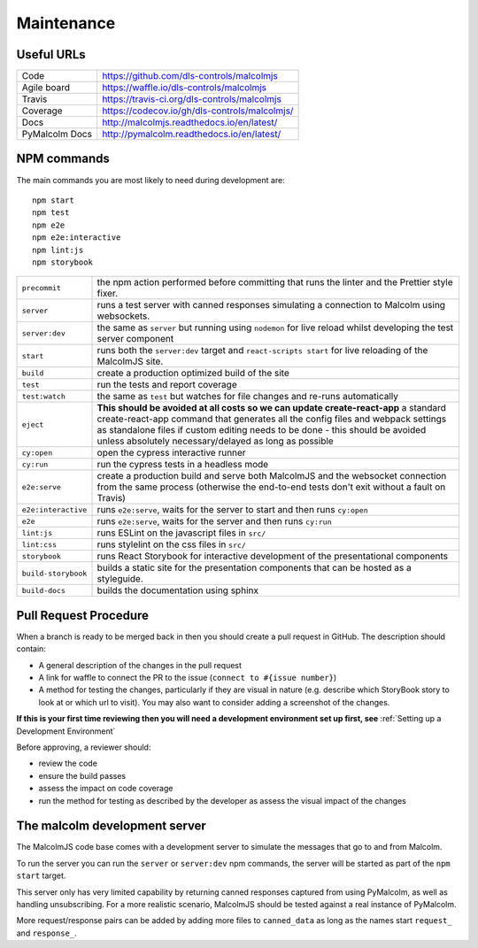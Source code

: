 Maintenance
==============

Useful URLs
^^^^^^^^^^^^^^^^

======================= ===========================================================
Code                     https://github.com/dls-controls/malcolmjs
Agile board              https://waffle.io/dls-controls/malcolmjs
Travis                   https://travis-ci.org/dls-controls/malcolmjs
Coverage                 https://codecov.io/gh/dls-controls/malcolmjs/
Docs                     http://malcolmjs.readthedocs.io/en/latest/
PyMalcolm Docs           http://pymalcolm.readthedocs.io/en/latest/
======================= ===========================================================

NPM commands
^^^^^^^^^^^^^^^^

The main commands you are most likely to need during development are:
::

    npm start
    npm test
    npm e2e
    npm e2e:interactive
    npm lint:js
    npm storybook



======================= ===========================================================
``precommit``			the npm action performed before committing that runs the linter and the Prettier style fixer.
``server``              runs a test server with canned responses simulating a connection to Malcolm using websockets.
``server:dev``              the same as ``server`` but running using ``nodemon`` for live reload whilst developing the test server component
``start``               runs both the ``server:dev`` target and ``react-scripts start`` for live reloading of the MalcolmJS site.
``build``               create a production optimized build of the site
``test``                run the tests and report coverage
``test:watch``          the same as ``test`` but watches for file changes and re-runs automatically
``eject``               **This should be avoided at all costs so we can update create-react-app** a standard create-react-app command that generates all the config files and webpack settings as standalone files if custom editing needs to be done - this should be avoided unless absolutely necessary/delayed as long as possible
``cy:open``             open the cypress interactive runner
``cy:run``              run the cypress tests in a headless mode
``e2e:serve``           create a production build and serve both MalcolmJS and the websocket connection from the same process (otherwise the end-to-end tests don't exit without a fault on Travis)
``e2e:interactive``     runs ``e2e:serve``, waits for the server to start and then runs ``cy:open``
``e2e``                 runs ``e2e:serve``, waits for the server and then runs ``cy:run``
``lint:js``             runs ESLint on the javascript files in ``src/``
``lint:css``            runs stylelint on the css files in ``src/``
``storybook``           runs React Storybook for interactive development of the presentational components
``build-storybook``     builds a static site for the presentation components that can be hosted as a styleguide.
``build-docs``          builds the documentation using sphinx
======================= ===========================================================

Pull Request Procedure
^^^^^^^^^^^^^^^^^^^^^^^^^^^^

When a branch is ready to be merged back in then you should create a pull request in GitHub. The description should contain:

- A general description of the changes in the pull request
- A link for waffle to connect the PR to the issue (``connect to #{issue number}``)
- A method for testing the changes, particularly if they are visual in nature (e.g. describe which StoryBook story to look at or which url to visit). You may also want to consider adding a screenshot of the changes.

**If this is your first time reviewing then you will need a development environment set up first, see** :ref:`Setting up a Development Environment`

Before approving, a reviewer should:

- review the code
- ensure the build passes
- assess the impact on code coverage
- run the method for testing as described by the developer as assess the visual impact of the changes


The malcolm development server
^^^^^^^^^^^^^^^^^^^^^^^^^^^^^^^

The MalcolmJS code base comes with a development server to simulate the messages that go to and from Malcolm.

To run the server you can run the ``server`` or ``server:dev`` npm commands, the server will be started as part of the ``npm start`` target.

This server only has very limited capability by returning canned responses captured from using PyMalcolm, as well as handling unsubscribing. For a more realistic scenario, MalcolmJS should be tested against a real instance of PyMalcolm.

More request/response pairs can be added by adding more files to ``canned_data`` as long as the names start ``request_`` and ``response_``.


